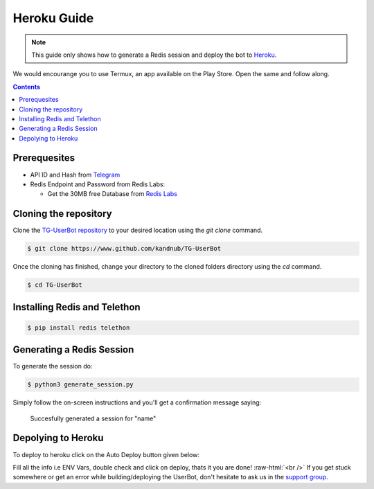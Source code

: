 .. _heroku guide:
.. role:: raw-html(raw)
    :format: html



=============
Heroku Guide
=============

.. note::
    This guide only shows how to generate a Redis session and deploy the bot to `Heroku`_.

We would encourange you to use Termux, an app available on the Play Store.
Open the same and follow along. 

.. contents::

Prerequesites
-------------
- API ID and Hash from `Telegram`_
- Redis Endpoint and Password from Redis Labs:

  - Get the 30MB free Database from `Redis Labs`_

Cloning the repository
----------------------
Clone the `TG-UserBot repository`_ to your desired location
using the `git clone` command.

.. code:: sh

    $ git clone https://www.github.com/kandnub/TG-UserBot

Once the cloning has finished, change your directory to the
cloned folders directory using the `cd` command.

.. code:: sh

    $ cd TG-UserBot


Installing Redis and Telethon
-----------------------------

.. code:: sh

    $ pip install redis telethon


Generating a Redis Session
--------------------------
To generate the session do: 

.. code:: sh

    $ python3 generate_session.py


Simply follow the on-screen instructions and you'll get a confirmation message saying:

    Succesfully generated a session for "name"

Depolying to Heroku
-------------------

To deploy to heroku click on the Auto Deploy button given below:

.. image:: ../_images/heroku.png
    :width: 220px
    :align: center
    :height: 50px
    :target: https://heroku.com/deploy?template=https://github.com/kandnub/TG-UserBot


Fill all the info i.e ENV Vars, double check and click on deploy, thats it you are done! :raw-html:`<br />`
If you get stuck somewhere or get an error while building/deploying the UserBot, don't hesitate to ask us in
the `support group`_.

.. _Heroku: https://www.heroku.com
.. _Telegram: https://my.telegram.org/apps
.. _TG-UserBot repository: https://www.github.com/kandnub/TG-UserBot
.. _Redis Labs: https://redislabs.com/
.. _support group: https://t.me/tg_userbot_support

